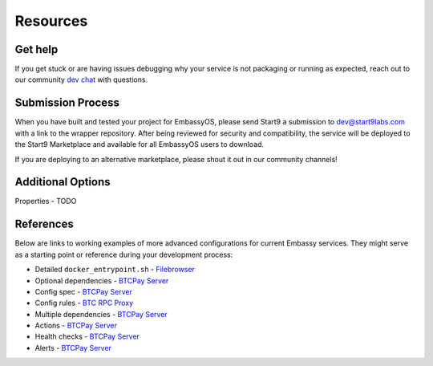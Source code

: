 .. _packaging-resources:

=========
Resources
=========

Get help
--------

If you get stuck or are having issues debugging why your service is not packaging or running as expected, reach out to our community `dev chat <https://matrix.to/#/#community-dev:matrix.start9labs.com>`_ with questions.

Submission Process
------------------

When you have built and tested your project for EmbassyOS, please send Start9 a submission to dev@start9labs.com with a link to the wrapper repository. After being reviewed for security and compatibility, the service will be deployed to the Start9 Marketplace and available for all EmbassyOS users to download.

If you are deploying to an alternative marketplace, please shout it out in our community channels!

Additional Options
------------------

Properties - TODO

References
----------

Below are links to working examples of more advanced configurations for current Embassy services. They might serve as a starting point or reference during your development process: 

- Detailed ``docker_entrypoint.sh`` - `Filebrowser <https://github.com/Start9Labs/filebrowser-wrapper/blob/master/docker_entrypoint.sh>`_
- Optional dependencies - `BTCPay Server <https://github.com/Start9Labs/btcpayserver-wrapper/blob/master/assets/compat/dependencies.yaml>`__
- Config spec - `BTCPay Server <https://github.com/Start9Labs/btcpayserver-wrapper/blob/master/assets/compat/config_spec.yaml>`__
- Config rules - `BTC RPC Proxy <https://github.com/Start9Labs/btc-rpc-proxy-wrapper/blob/master/assets/compat/config_rules.yaml>`__
- Multiple dependencies - `BTCPay Server <https://github.com/Start9Labs/btcpayserver-wrapper/blob/master/manifest.yaml#L172-L187>`__
- Actions - `BTCPay Server <https://github.com/Start9Labs/btcpayserver-wrapper/blob/master/actions/btcpay-admin.sh>`__
- Health checks - `BTCPay Server <https://github.com/Start9Labs/btcpayserver-wrapper/blob/master/assets/utils/health_check.sh>`__
- Alerts - `BTCPay Server <https://github.com/Start9Labs/btcpayserver-wrapper/blob/master/manifest.yaml#L207-L218>`__
